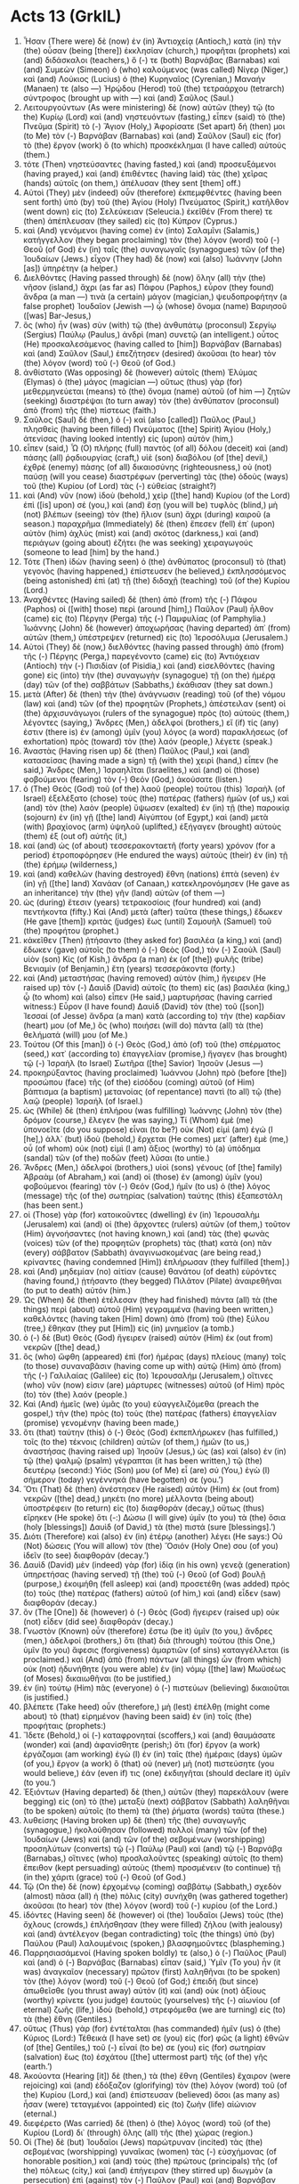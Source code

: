 * Acts 13 (GrkIL)
:PROPERTIES:
:ID: GrkIL/44-ACT13
:END:

1. Ἦσαν (There were) δὲ (now) ἐν (in) Ἀντιοχείᾳ (Antioch,) κατὰ (in) τὴν (the) οὖσαν (being [there]) ἐκκλησίαν (church,) προφῆται (prophets) καὶ (and) διδάσκαλοι (teachers,) ὅ (-) τε (both) Βαρνάβας (Barnabas) καὶ (and) Συμεὼν (Simeon) ὁ (who) καλούμενος (was called) Νίγερ (Niger,) καὶ (and) Λούκιος (Lucius) ὁ (the) Κυρηναῖος (Cyrenian,) Μαναήν (Manaen) τε (also —) Ἡρῴδου (Herod) τοῦ (the) τετραάρχου (tetrarch) σύντροφος (brought up with —) καὶ (and) Σαῦλος (Saul.)
2. Λειτουργούντων (As were ministering) δὲ (now) αὐτῶν (they) τῷ (to the) Κυρίῳ (Lord) καὶ (and) νηστευόντων (fasting,) εἶπεν (said) τὸ (the) Πνεῦμα (Spirit) τὸ (-) Ἅγιον (Holy,) Ἀφορίσατε (Set apart) δή (then) μοι (to Me) τὸν (-) Βαρνάβαν (Barnabas) καὶ (and) Σαῦλον (Saul) εἰς (for) τὸ (the) ἔργον (work) ὃ (to which) προσκέκλημαι (I have called) αὐτούς (them.)
3. τότε (Then) νηστεύσαντες (having fasted,) καὶ (and) προσευξάμενοι (having prayed,) καὶ (and) ἐπιθέντες (having laid) τὰς (the) χεῖρας (hands) αὐτοῖς (on them,) ἀπέλυσαν (they sent [them] off.)
4. Αὐτοὶ (They) μὲν (indeed) οὖν (therefore) ἐκπεμφθέντες (having been sent forth) ὑπὸ (by) τοῦ (the) Ἁγίου (Holy) Πνεύματος (Spirit,) κατῆλθον (went down) εἰς (to) Σελεύκειαν (Seleucia.) ἐκεῖθέν (From there) τε (then) ἀπέπλευσαν (they sailed) εἰς (to) Κύπρον (Cyprus.)
5. καὶ (And) γενόμενοι (having come) ἐν (into) Σαλαμῖνι (Salamis,) κατήγγελλον (they began proclaiming) τὸν (the) λόγον (word) τοῦ (-) Θεοῦ (of God) ἐν (in) ταῖς (the) συναγωγαῖς (synagogues) τῶν (of the) Ἰουδαίων (Jews.) εἶχον (They had) δὲ (now) καὶ (also) Ἰωάννην (John [as]) ὑπηρέτην (a helper.)
6. Διελθόντες (Having passed through) δὲ (now) ὅλην (all) τὴν (the) νῆσον (island,) ἄχρι (as far as) Πάφου (Paphos,) εὗρον (they found) ἄνδρα (a man —) τινὰ (a certain) μάγον (magician,) ψευδοπροφήτην (a false prophet) Ἰουδαῖον (Jewish —) ᾧ (whose) ὄνομα (name) Βαριησοῦ ([was] Bar-Jesus,)
7. ὃς (who) ἦν (was) σὺν (with) τῷ (the) ἀνθυπάτῳ (proconsul) Σεργίῳ (Sergius) Παύλῳ (Paulus,) ἀνδρὶ (man) συνετῷ (an intelligent.) οὗτος (He) προσκαλεσάμενος (having called to [him]) Βαρνάβαν (Barnabas) καὶ (and) Σαῦλον (Saul,) ἐπεζήτησεν (desired) ἀκοῦσαι (to hear) τὸν (the) λόγον (word) τοῦ (-) Θεοῦ (of God.)
8. ἀνθίστατο (Was opposing) δὲ (however) αὐτοῖς (them) Ἐλύμας (Elymas) ὁ (the) μάγος (magician —) οὕτως (thus) γὰρ (for) μεθερμηνεύεται (means) τὸ (the) ὄνομα (name) αὐτοῦ (of him —) ζητῶν (seeking) διαστρέψαι (to turn away) τὸν (the) ἀνθύπατον (proconsul) ἀπὸ (from) τῆς (the) πίστεως (faith.)
9. Σαῦλος (Saul) δέ (then,) ὁ (-) καὶ (also [called]) Παῦλος (Paul,) πλησθεὶς (having been filled) Πνεύματος ([the] Spirit) Ἁγίου (Holy,) ἀτενίσας (having looked intently) εἰς (upon) αὐτὸν (him,)
10. εἶπεν (said,) Ὦ (O) πλήρης (full) παντὸς (of all) δόλου (deceit) καὶ (and) πάσης (all) ῥᾳδιουργίας (craft,) υἱὲ (son) διαβόλου (of [the] devil,) ἐχθρὲ (enemy) πάσης (of all) δικαιοσύνης (righteousness,) οὐ (not) παύσῃ (will you cease) διαστρέφων (perverting) τὰς (the) ὁδοὺς (ways) τοῦ (the) Κυρίου (of Lord) τὰς (-) εὐθείας (straight?)
11. καὶ (And) νῦν (now) ἰδοὺ (behold,) χεὶρ ([the] hand) Κυρίου (of the Lord) ἐπὶ ([is] upon) σέ (you,) καὶ (and) ἔσῃ (you will be) τυφλὸς (blind,) μὴ (not) βλέπων (seeing) τὸν (the) ἥλιον (sun) ἄχρι (during) καιροῦ (a season.) παραχρῆμα (Immediately) δὲ (then) ἔπεσεν (fell) ἐπ᾽ (upon) αὐτὸν (him) ἀχλὺς (mist) καὶ (and) σκότος (darkness,) καὶ (and) περιάγων (going about) ἐζήτει (he was seeking) χειραγωγούς (someone to lead [him] by the hand.)
12. Τότε (Then) ἰδὼν (having seen) ὁ (the) ἀνθύπατος (proconsul) τὸ (that) γεγονὸς (having happened,) ἐπίστευσεν (he believed,) ἐκπλησσόμενος (being astonished) ἐπὶ (at) τῇ (the) διδαχῇ (teaching) τοῦ (of the) Κυρίου (Lord.)
13. Ἀναχθέντες (Having sailed) δὲ (then) ἀπὸ (from) τῆς (-) Πάφου (Paphos) οἱ ([with] those) περὶ (around [him],) Παῦλον (Paul) ἦλθον (came) εἰς (to) Πέργην (Perga) τῆς (-) Παμφυλίας (of Pamphylia.) Ἰωάννης (John) δὲ (however) ἀποχωρήσας (having departed) ἀπ᾽ (from) αὐτῶν (them,) ὑπέστρεψεν (returned) εἰς (to) Ἱεροσόλυμα (Jerusalem.)
14. Αὐτοὶ (They) δὲ (now,) διελθόντες (having passed through) ἀπὸ (from) τῆς (-) Πέργης (Perga,) παρεγένοντο (came) εἰς (to) Ἀντιόχειαν (Antioch) τὴν (-) Πισιδίαν (of Pisidia,) καὶ (and) εἰσελθόντες (having gone) εἰς (into) τὴν (the) συναγωγὴν (synagogue) τῇ (on the) ἡμέρᾳ (day) τῶν (of the) σαββάτων (Sabbaths,) ἐκάθισαν (they sat down.)
15. μετὰ (After) δὲ (then) τὴν (the) ἀνάγνωσιν (reading) τοῦ (of the) νόμου (law) καὶ (and) τῶν (of the) προφητῶν (Prophets,) ἀπέστειλαν (sent) οἱ (the) ἀρχισυνάγωγοι (rulers of the synagogue) πρὸς (to) αὐτοὺς (them,) λέγοντες (saying,) Ἄνδρες (Men,) ἀδελφοί (brothers,) εἴ (if) τίς (any) ἐστιν (there is) ἐν (among) ὑμῖν (you) λόγος (a word) παρακλήσεως (of exhortation) πρὸς (toward) τὸν (the) λαόν (people,) λέγετε (speak.)
16. Ἀναστὰς (Having risen up) δὲ (then) Παῦλος (Paul,) καὶ (and) κατασείσας (having made a sign) τῇ (with the) χειρὶ (hand,) εἶπεν (he said,) Ἄνδρες (Men,) Ἰσραηλῖται (Israelites,) καὶ (and) οἱ (those) φοβούμενοι (fearing) τὸν (-) Θεόν (God,) ἀκούσατε (listen.)
17. ὁ (The) Θεὸς (God) τοῦ (of the) λαοῦ (people) τούτου (this) Ἰσραὴλ (of Israel) ἐξελέξατο (chose) τοὺς (the) πατέρας (fathers) ἡμῶν (of us,) καὶ (and) τὸν (the) λαὸν (people) ὕψωσεν (exalted) ἐν (in) τῇ (the) παροικίᾳ (sojourn) ἐν (in) γῇ ([the] land) Αἰγύπτου (of Egypt,) καὶ (and) μετὰ (with) βραχίονος (arm) ὑψηλοῦ (uplifted,) ἐξήγαγεν (brought) αὐτοὺς (them) ἐξ (out of) αὐτῆς (it,)
18. καί (and) ὡς (of about) τεσσερακονταετῆ (forty years) χρόνον (for a period) ἐτροποφόρησεν (He endured the ways) αὐτοὺς (their) ἐν (in) τῇ (the) ἐρήμῳ (wilderness,)
19. καὶ (and) καθελὼν (having destroyed) ἔθνη (nations) ἑπτὰ (seven) ἐν (in) γῇ ([the] land) Χανάαν (of Canaan,) κατεκληρονόμησεν (He gave as an inheritance) τὴν (the) γῆν (land) αὐτῶν (of them —)
20. ὡς (during) ἔτεσιν (years) τετρακοσίοις (four hundred) καὶ (and) πεντήκοντα (fifty.) Καὶ (And) μετὰ (after) ταῦτα (these things,) ἔδωκεν (He gave [them]) κριτὰς (judges) ἕως (until) Σαμουὴλ (Samuel) τοῦ (the) προφήτου (prophet.)
21. κἀκεῖθεν (Then) ᾐτήσαντο (they asked for) βασιλέα (a king,) καὶ (and) ἔδωκεν (gave) αὐτοῖς (to them) ὁ (-) Θεὸς (God,) τὸν (-) Σαοὺλ (Saul) υἱὸν (son) Κίς (of Kish,) ἄνδρα (a man) ἐκ (of [the]) φυλῆς (tribe) Βενιαμίν (of Benjamin,) ἔτη (years) τεσσεράκοντα (forty.)
22. καὶ (And) μεταστήσας (having removed) αὐτὸν (him,) ἤγειρεν (He raised up) τὸν (-) Δαυὶδ (David) αὐτοῖς (to them) εἰς (as) βασιλέα (king,) ᾧ (to whom) καὶ (also) εἶπεν (He said,) μαρτυρήσας (having carried witness:) Εὗρον (I have found) Δαυὶδ (David) τὸν (the) τοῦ ([son]) Ἰεσσαί (of Jesse) ἄνδρα (a man) κατὰ (according to) τὴν (the) καρδίαν (heart) μου (of Me,) ὃς (who) ποιήσει (will do) πάντα (all) τὰ (the) θελήματά (will) μου (of Me.)
23. Τούτου (Of this [man]) ὁ (-) Θεὸς (God,) ἀπὸ (of) τοῦ (the) σπέρματος (seed,) κατ᾽ (according to) ἐπαγγελίαν (promise,) ἤγαγεν (has brought) τῷ (-) Ἰσραὴλ (to Israel) Σωτῆρα ([the] Savior) Ἰησοῦν (Jesus —)
24. προκηρύξαντος (having proclaimed) Ἰωάννου (John) πρὸ (before [the]) προσώπου (face) τῆς (of the) εἰσόδου (coming) αὐτοῦ (of Him) βάπτισμα (a baptism) μετανοίας (of repentance) παντὶ (to all) τῷ (the) λαῷ (people) Ἰσραήλ (of Israel.)
25. ὡς (While) δὲ (then) ἐπλήρου (was fulfilling) Ἰωάννης (John) τὸν (the) δρόμον (course,) ἔλεγεν (he was saying,) Τί (Whom) ἐμὲ (me) ὑπονοεῖτε (do you suppose) εἶναι (to be?) οὐκ (Not) εἰμὶ (am) ἐγώ (I [he],) ἀλλ᾽ (but) ἰδοὺ (behold,) ἔρχεται (He comes) μετ᾽ (after) ἐμὲ (me,) οὗ (of whom) οὐκ (not) εἰμὶ (I am) ἄξιος (worthy) τὸ (a) ὑπόδημα (sandal) τῶν (of the) ποδῶν (feet) λῦσαι (to untie.)
26. Ἄνδρες (Men,) ἀδελφοί (brothers,) υἱοὶ (sons) γένους (of [the] family) Ἀβραὰμ (of Abraham,) καὶ (and) οἱ (those) ἐν (among) ὑμῖν (you) φοβούμενοι (fearing) τὸν (-) Θεόν (God,) ἡμῖν (to us) ὁ (the) λόγος (message) τῆς (of the) σωτηρίας (salvation) ταύτης (this) ἐξαπεστάλη (has been sent.)
27. οἱ (Those) γὰρ (for) κατοικοῦντες (dwelling) ἐν (in) Ἰερουσαλὴμ (Jerusalem) καὶ (and) οἱ (the) ἄρχοντες (rulers) αὐτῶν (of them,) τοῦτον (Him) ἀγνοήσαντες (not having known,) καὶ (and) τὰς (the) φωνὰς (voices) τῶν (of the) προφητῶν (prophets) τὰς (that) κατὰ (on) πᾶν (every) σάββατον (Sabbath) ἀναγινωσκομένας (are being read,) κρίναντες (having condemned [Him]) ἐπλήρωσαν (they fulfilled [them].)
28. καὶ (And) μηδεμίαν (no) αἰτίαν (cause) θανάτου (of death) εὑρόντες (having found,) ᾐτήσαντο (they begged) Πιλᾶτον (Pilate) ἀναιρεθῆναι (to put to death) αὐτόν (him.)
29. Ὡς (When) δὲ (then) ἐτέλεσαν (they had finished) πάντα (all) τὰ (the things) περὶ (about) αὐτοῦ (Him) γεγραμμένα (having been written,) καθελόντες (having taken [Him] down) ἀπὸ (from) τοῦ (the) ξύλου (tree,) ἔθηκαν (they put [Him]) εἰς (in) μνημεῖον (a tomb.)
30. ὁ (-) δὲ (But) Θεὸς (God) ἤγειρεν (raised) αὐτὸν (Him) ἐκ (out from) νεκρῶν ([the] dead,)
31. ὃς (who) ὤφθη (appeared) ἐπὶ (for) ἡμέρας (days) πλείους (many) τοῖς (to those) συναναβᾶσιν (having come up with) αὐτῷ (Him) ἀπὸ (from) τῆς (-) Γαλιλαίας (Galilee) εἰς (to) Ἰερουσαλήμ (Jerusalem,) οἵτινες (who) νῦν (now) εἰσιν (are) μάρτυρες (witnesses) αὐτοῦ (of Him) πρὸς (to) τὸν (the) λαόν (people.)
32. Καὶ (And) ἡμεῖς (we) ὑμᾶς (to you) εὐαγγελιζόμεθα (preach the gospel,) τὴν (the) πρὸς (to) τοὺς (the) πατέρας (fathers) ἐπαγγελίαν (promise) γενομένην (having been made,)
33. ὅτι (that) ταύτην (this) ὁ (-) Θεὸς (God) ἐκπεπλήρωκεν (has fulfilled,) τοῖς (to the) τέκνοις (children) αὐτῶν (of them,) ἡμῶν (to us,) ἀναστήσας (having raised up) Ἰησοῦν (Jesus,) ὡς (as) καὶ (also) ἐν (in) τῷ (the) ψαλμῷ (psalm) γέγραπται (it has been written,) τῷ (the) δευτέρῳ (second:) Υἱός (Son) μου (of Me) εἶ (are) σύ (You,) ἐγὼ (I) σήμερον (today) γεγέννηκά (have begotten) σε (you.’)
34. Ὅτι (That) δὲ (then) ἀνέστησεν (He raised) αὐτὸν (Him) ἐκ (out from) νεκρῶν ([the] dead,) μηκέτι (no more) μέλλοντα (being about) ὑποστρέφειν (to return) εἰς (to) διαφθοράν (decay,) οὕτως (thus) εἴρηκεν (He spoke) ὅτι (-:) Δώσω (I will give) ὑμῖν (to you) τὰ (the) ὅσια (holy [blessings]) Δαυὶδ (of David,) τὰ (the) πιστά (sure [blessings].’)
35. Διότι (Therefore) καὶ (also) ἐν (in) ἑτέρῳ (another) λέγει (He says:) Οὐ (Not) δώσεις (You will allow) τὸν (the) Ὅσιόν (Holy One) σου (of you) ἰδεῖν (to see) διαφθοράν (decay.’)
36. Δαυὶδ (David) μὲν (indeed) γὰρ (for) ἰδίᾳ (in his own) γενεᾷ (generation) ὑπηρετήσας (having served) τῇ (the) τοῦ (-) Θεοῦ (of God) βουλῇ (purpose,) ἐκοιμήθη (fell asleep) καὶ (and) προσετέθη (was added) πρὸς (to) τοὺς (the) πατέρας (fathers) αὐτοῦ (of him,) καὶ (and) εἶδεν (saw) διαφθοράν (decay.)
37. ὃν (The [One]) δὲ (however) ὁ (-) Θεὸς (God) ἤγειρεν (raised up) οὐκ (not) εἶδεν (did see) διαφθοράν (decay.)
38. Γνωστὸν (Known) οὖν (therefore) ἔστω (be it) ὑμῖν (to you,) ἄνδρες (men,) ἀδελφοί (brothers,) ὅτι (that) διὰ (through) τούτου (this One,) ὑμῖν (to you) ἄφεσις (forgiveness) ἁμαρτιῶν (of sins) καταγγέλλεται (is proclaimed.) καὶ (And) ἀπὸ (from) πάντων (all things) ὧν (from which) οὐκ (not) ἠδυνήθητε (you were able) ἐν (in) νόμῳ ([the] law) Μωϋσέως (of Moses) δικαιωθῆναι (to be justified,)
39. ἐν (in) τούτῳ (Him) πᾶς (everyone) ὁ (-) πιστεύων (believing) δικαιοῦται (is justified.)
40. βλέπετε (Take heed) οὖν (therefore,) μὴ (lest) ἐπέλθῃ (might come about) τὸ (that) εἰρημένον (having been said) ἐν (in) τοῖς (the) προφήταις (prophets:)
41. Ἴδετε (Behold,) οἱ (-) καταφρονηταί (scoffers,) καὶ (and) θαυμάσατε (wonder) καὶ (and) ἀφανίσθητε (perish;) ὅτι (for) ἔργον (a work) ἐργάζομαι (am working) ἐγὼ (I) ἐν (in) ταῖς (the) ἡμέραις (days) ὑμῶν (of you,) ἔργον (a work) ὃ (that) οὐ (never) μὴ (not) πιστεύσητε (you would believe,) ἐάν (even if) τις (one) ἐκδιηγῆται (should declare it) ὑμῖν (to you.’)
42. Ἐξιόντων (Having departed) δὲ (then,) αὐτῶν (they) παρεκάλουν (were begging) εἰς (on) τὸ (the) μεταξὺ (next) σάββατον (Sabbath) λαληθῆναι (to be spoken) αὐτοῖς (to them) τὰ (the) ῥήματα (words) ταῦτα (these.)
43. λυθείσης (Having broken up) δὲ (then) τῆς (the) συναγωγῆς (synagogue,) ἠκολούθησαν (followed) πολλοὶ (many) τῶν (of the) Ἰουδαίων (Jews) καὶ (and) τῶν (of the) σεβομένων (worshipping) προσηλύτων (converts) τῷ (-) Παύλῳ (Paul) καὶ (and) τῷ (-) Βαρνάβᾳ (Barnabas,) οἵτινες (who) προσλαλοῦντες (speaking) αὐτοῖς (to them) ἔπειθον (kept persuading) αὐτοὺς (them) προσμένειν (to continue) τῇ (in the) χάριτι (grace) τοῦ (-) Θεοῦ (of God.)
44. Τῷ (On the) δὲ (now) ἐρχομένῳ (coming) σαββάτῳ (Sabbath,) σχεδὸν (almost) πᾶσα (all) ἡ (the) πόλις (city) συνήχθη (was gathered together) ἀκοῦσαι (to hear) τὸν (the) λόγον (word) τοῦ (-) κυρίου (of the Lord.)
45. ἰδόντες (Having seen) δὲ (however) οἱ (the) Ἰουδαῖοι (Jews) τοὺς (the) ὄχλους (crowds,) ἐπλήσθησαν (they were filled) ζήλου (with jealousy) καὶ (and) ἀντέλεγον (began contradicting) τοῖς (the things) ὑπὸ (by) Παύλου (Paul) λαλουμένοις (spoken,) βλασφημοῦντες (blaspheming.)
46. Παρρησιασάμενοί (Having spoken boldly) τε (also,) ὁ (-) Παῦλος (Paul) καὶ (and) ὁ (-) Βαρνάβας (Barnabas) εἶπαν (said,) Ὑμῖν (To you) ἦν (it was) ἀναγκαῖον (necessary) πρῶτον (first) λαληθῆναι (to be spoken) τὸν (the) λόγον (word) τοῦ (-) Θεοῦ (of God;) ἐπειδὴ (but since) ἀπωθεῖσθε (you thrust away) αὐτὸν (it) καὶ (and) οὐκ (not) ἀξίους (worthy) κρίνετε (you judge) ἑαυτοὺς (yourselves) τῆς (-) αἰωνίου (of eternal) ζωῆς (life,) ἰδοὺ (behold,) στρεφόμεθα (we are turning) εἰς (to) τὰ (the) ἔθνη (Gentiles.)
47. οὕτως (Thus) γὰρ (for) ἐντέταλται (has commanded) ἡμῖν (us) ὁ (the) Κύριος (Lord:) Τέθεικά (I have set) σε (you) εἰς (for) φῶς (a light) ἐθνῶν (of [the] Gentiles,) τοῦ (-) εἶναί (to be) σε (you) εἰς (for) σωτηρίαν (salvation) ἕως (to) ἐσχάτου ([the] uttermost part) τῆς (of the) γῆς (earth.’)
48. Ἀκούοντα (Hearing [it]) δὲ (then,) τὰ (the) ἔθνη (Gentiles) ἔχαιρον (were rejoicing) καὶ (and) ἐδόξαζον (glorifying) τὸν (the) λόγον (word) τοῦ (of the) Κυρίου (Lord,) καὶ (and) ἐπίστευσαν (believed) ὅσοι (as many as) ἦσαν (were) τεταγμένοι (appointed) εἰς (to) ζωὴν (life) αἰώνιον (eternal.)
49. διεφέρετο (Was carried) δὲ (then) ὁ (the) λόγος (word) τοῦ (of the) Κυρίου (Lord) δι᾽ (through) ὅλης (all) τῆς (the) χώρας (region.)
50. Οἱ (The) δὲ (but) Ἰουδαῖοι (Jews) παρώτρυναν (incited) τὰς (the) σεβομένας (worshipping) γυναῖκας (women) τὰς (-) εὐσχήμονας (of honorable position,) καὶ (and) τοὺς (the) πρώτους (principals) τῆς (of the) πόλεως (city,) καὶ (and) ἐπήγειραν (they stirred up) διωγμὸν (a persecution) ἐπὶ (against) τὸν (-) Παῦλον (Paul) καὶ (and) Βαρνάβαν (Barnabas,) καὶ (and) ἐξέβαλον (expelled) αὐτοὺς (them) ἀπὸ (from) τῶν (the) ὁρίων (district) αὐτῶν (of them.)
51. οἱ (-) δὲ (But) ἐκτιναξάμενοι (having shaken off) τὸν (the) κονιορτὸν (dust) τῶν (of the) ποδῶν (feet) ἐπ᾽ (against) αὐτοὺς (them,) ἦλθον (they went) εἰς (to) Ἰκόνιον (Iconium;)
52. οἵ (-) τε (and) μαθηταὶ (the disciples) ἐπληροῦντο (were filled) χαρᾶς (with joy) καὶ (and [the]) Πνεύματος (Spirit) Ἁγίου (Holy.)
